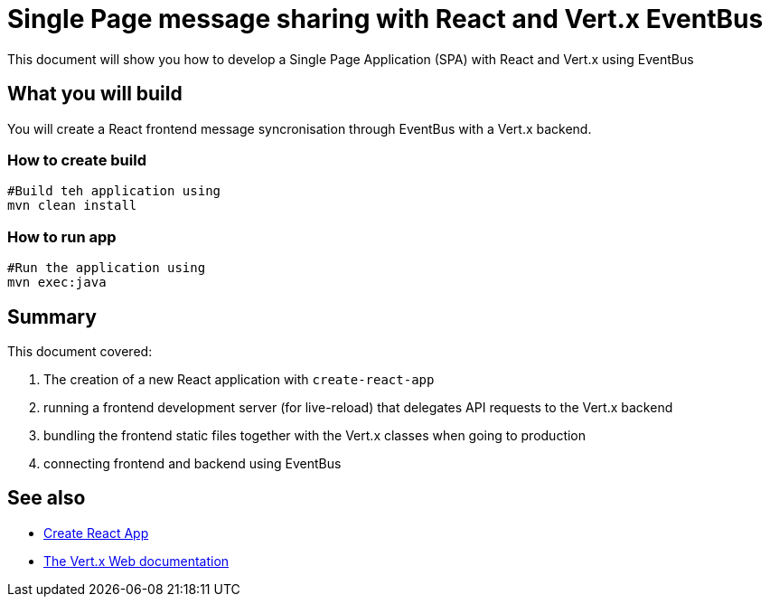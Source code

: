 = Single Page message sharing with React and Vert.x EventBus
:page-permalink: /
:page-github: vertx-howtos/single-page-react-vertx-howto

ifdef::env-github[]
image:https://travis-ci.org/vertx-howtos/single-page-react-vertx-howto.svg?branch=master["Build Status", link="https://travis-ci.org/vertx-howtos/single-page-react-vertx-howto"]
endif::env-github[]

This document will show you how to develop a Single Page Application (SPA) with React and Vert.x using EventBus

== What you will build
You will create a React frontend message syncronisation through EventBus with a Vert.x backend.

=== How to create build
----
#Build teh application using
mvn clean install
----
=== How to run app
----
#Run the application using 
mvn exec:java
----  
== Summary

This document covered:

. The creation of a new React application with `create-react-app`
. running a frontend development server (for live-reload) that delegates API requests to the Vert.x backend
. bundling the frontend static files together with the Vert.x classes when going to production
. connecting frontend and backend using EventBus

== See also

- https://facebook.github.io/create-react-app/[Create React App]
- https://vertx.io/docs/vertx-web/java/[The Vert.x Web documentation]
